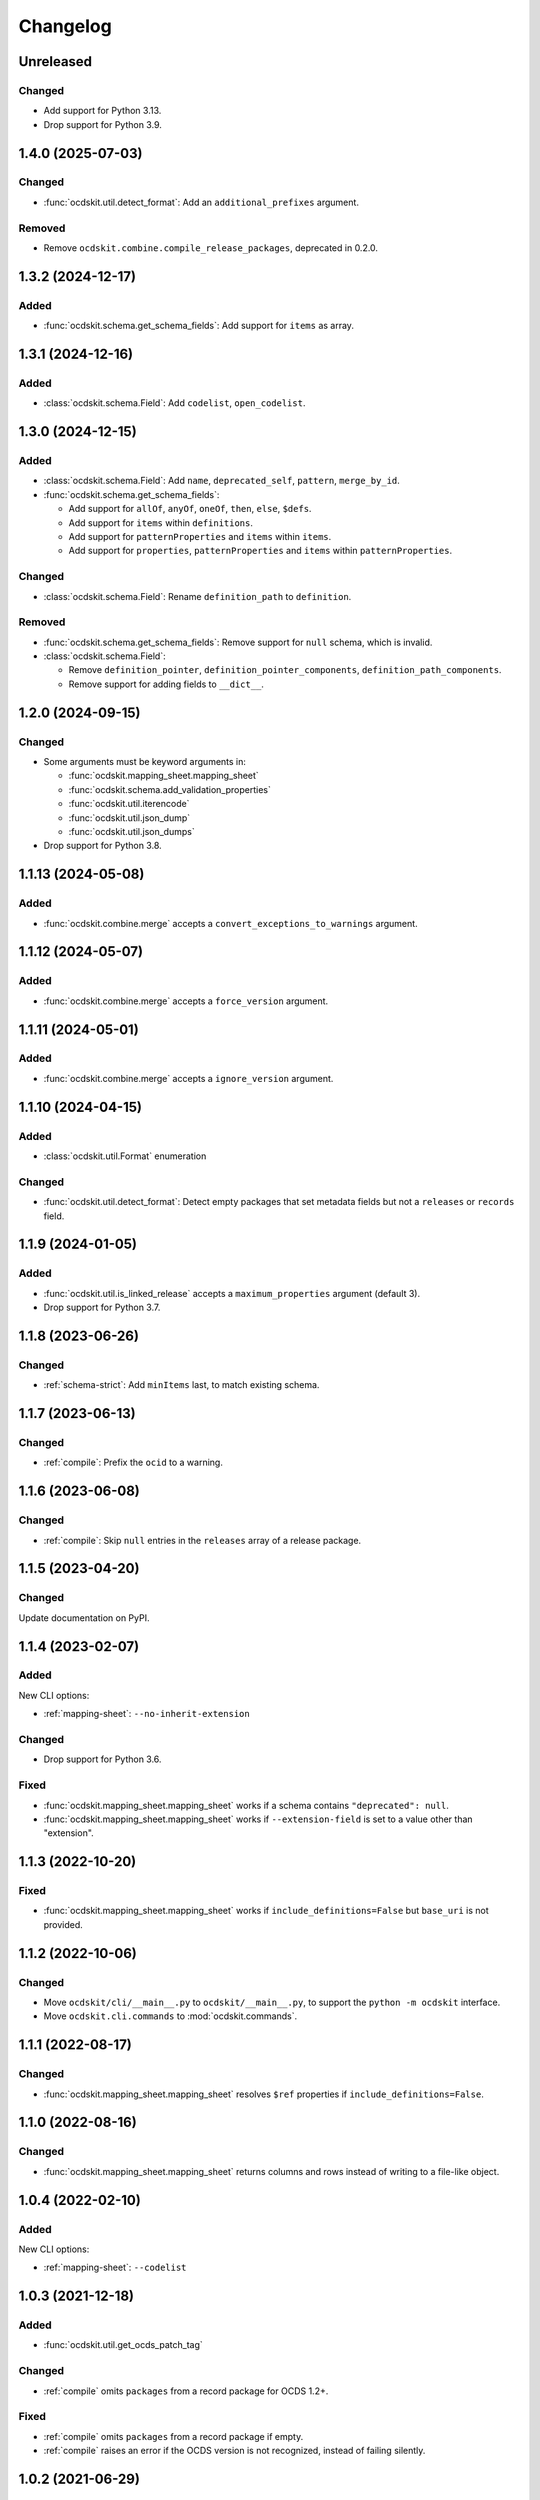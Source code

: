 Changelog
=========

Unreleased
----------

Changed
~~~~~~~

-  Add support for Python 3.13.
-  Drop support for Python 3.9.

1.4.0 (2025-07-03)
------------------

Changed
~~~~~~~

-  :func:`ocdskit.util.detect_format`: Add an ``additional_prefixes`` argument.

Removed
~~~~~~~

-  Remove ``ocdskit.combine.compile_release_packages``, deprecated in 0.2.0.

1.3.2 (2024-12-17)
------------------

Added
~~~~~

-  :func:`ocdskit.schema.get_schema_fields`: Add support for ``items`` as array.

1.3.1 (2024-12-16)
------------------

Added
~~~~~

-  :class:`ocdskit.schema.Field`: Add ``codelist``, ``open_codelist``.

1.3.0 (2024-12-15)
------------------

Added
~~~~~

-  :class:`ocdskit.schema.Field`: Add ``name``, ``deprecated_self``, ``pattern``, ``merge_by_id``.
-  :func:`ocdskit.schema.get_schema_fields`:

   -  Add support for ``allOf``, ``anyOf``, ``oneOf``, ``then``, ``else``, ``$defs``.
   -  Add support for ``items`` within ``definitions``.
   -  Add support for ``patternProperties`` and ``items`` within ``items``.
   -  Add support for ``properties``, ``patternProperties`` and ``items`` within ``patternProperties``.

Changed
~~~~~~~

-  :class:`ocdskit.schema.Field`: Rename ``definition_path`` to ``definition``.

Removed
~~~~~~~

-  :func:`ocdskit.schema.get_schema_fields`: Remove support for ``null`` schema, which is invalid.
-  :class:`ocdskit.schema.Field`:

   -  Remove ``definition_pointer``, ``definition_pointer_components``, ``definition_path_components``.
   -  Remove support for adding fields to ``__dict__``.

1.2.0 (2024-09-15)
------------------

Changed
~~~~~~~

-  Some arguments must be keyword arguments in:

   -  :func:`ocdskit.mapping_sheet.mapping_sheet`
   -  :func:`ocdskit.schema.add_validation_properties`
   -  :func:`ocdskit.util.iterencode`
   -  :func:`ocdskit.util.json_dump`
   -  :func:`ocdskit.util.json_dumps`

-  Drop support for Python 3.8.

1.1.13 (2024-05-08)
-------------------

Added
~~~~~

-  :func:`ocdskit.combine.merge` accepts a ``convert_exceptions_to_warnings`` argument.

1.1.12 (2024-05-07)
-------------------

Added
~~~~~

-  :func:`ocdskit.combine.merge` accepts a ``force_version`` argument.

1.1.11 (2024-05-01)
-------------------

Added
~~~~~

-  :func:`ocdskit.combine.merge` accepts a ``ignore_version`` argument.

1.1.10 (2024-04-15)
-------------------

Added
~~~~~

-  :class:`ocdskit.util.Format` enumeration

Changed
~~~~~~~

-  :func:`ocdskit.util.detect_format`: Detect empty packages that set metadata fields but not a ``releases`` or ``records`` field.

1.1.9 (2024-01-05)
------------------

Added
~~~~~

-  :func:`ocdskit.util.is_linked_release` accepts a ``maximum_properties`` argument (default 3).
-  Drop support for Python 3.7.

1.1.8 (2023-06-26)
------------------

Changed
~~~~~~~

-  :ref:`schema-strict`: Add ``minItems`` last, to match existing schema.

1.1.7 (2023-06-13)
------------------

Changed
~~~~~~~

-  :ref:`compile`: Prefix the ``ocid`` to a warning.

1.1.6 (2023-06-08)
------------------

Changed
~~~~~~~

-  :ref:`compile`: Skip ``null`` entries in the ``releases`` array of a release package.

1.1.5 (2023-04-20)
------------------

Changed
~~~~~~~

Update documentation on PyPI.

1.1.4 (2023-02-07)
------------------

Added
~~~~~

New CLI options:

-  :ref:`mapping-sheet`: ``--no-inherit-extension``

Changed
~~~~~~~

-  Drop support for Python 3.6.

Fixed
~~~~~

-  :func:`ocdskit.mapping_sheet.mapping_sheet` works if a schema contains ``"deprecated": null``.
-  :func:`ocdskit.mapping_sheet.mapping_sheet` works if ``--extension-field`` is set to a value other than "extension".

1.1.3 (2022-10-20)
------------------

Fixed
~~~~~

-  :func:`ocdskit.mapping_sheet.mapping_sheet` works if ``include_definitions=False`` but ``base_uri`` is not provided.

1.1.2 (2022-10-06)
------------------

Changed
~~~~~~~

-  Move ``ocdskit/cli/__main__.py`` to ``ocdskit/__main__.py``, to support the ``python -m ocdskit`` interface.
-  Move ``ocdskit.cli.commands`` to :mod:`ocdskit.commands`.

1.1.1 (2022-08-17)
------------------

Changed
~~~~~~~

-  :func:`ocdskit.mapping_sheet.mapping_sheet` resolves ``$ref`` properties if ``include_definitions=False``.

1.1.0 (2022-08-16)
------------------

Changed
~~~~~~~

-  :func:`ocdskit.mapping_sheet.mapping_sheet` returns columns and rows instead of writing to a file-like object.

1.0.4 (2022-02-10)
------------------

Added
~~~~~

New CLI options:

-  :ref:`mapping-sheet`: ``--codelist``

1.0.3 (2021-12-18)
------------------

Added
~~~~~

-  :func:`ocdskit.util.get_ocds_patch_tag`

Changed
~~~~~~~

-  :ref:`compile` omits ``packages`` from a record package for OCDS 1.2+.

Fixed
~~~~~

-  :ref:`compile` omits ``packages`` from a record package if empty.
-  :ref:`compile` raises an error if the OCDS version is not recognized, instead of failing silently.

1.0.2 (2021-06-29)
------------------

Fixed
~~~~~

-  :ref:`mapping-sheet` correctly populates the ``extension`` column for extension fields on OCDS objects with ``items`` properties that ``$ref``'erence OCDS definitions.

1.0.1 (2021-06-16)
------------------

Changed
~~~~~~~

-  :func:`ocdskit.util.detect_format` accepts a ``reader`` keyword argument: for example, ``gzip.open`` instead of ``open``.

1.0.0 (2021-05-19)
------------------

Changed
~~~~~~~

-  ``validate``: Remove command. Instead, use `lib-cove-ocds <https://github.com/open-contracting/lib-cove-ocds>`__.
-  ``tabulate``: Remove command. Instead, convert the JSON data to CSV format using `Spoonbill <https://github.com/open-contracting/spoonbill>`__ or `Flatten Tool <https://flatten-tool.readthedocs.io/en/latest/usage-ocds/>`__, and then load the CSV files into your preferred database. See:

   -  SQLite's `.import <https://sqlite.org/cli.html#importing_csv_files>`__ command (see also `sqlite-utils <https://sqlite-utils.datasette.io/en/stable/>`__)
   -  PostgreSQL's `COPY <https://www.postgresql.org/docs/current/sql-copy.html>`__ command
   -  MySQL's `LOAD DATA <https://dev.mysql.com/doc/refman/8.0/en/load-data.html>`__ command
   -  csvkit's `csvsql <https://csvkit.readthedocs.io/en/latest/scripts/csvsql.html>`__ command

-  ``convert-to-oc4ids``: Remove command. Instead, use oc4idskit's `convert-from-ocds <https://oc4idskit.readthedocs.io/en/latest/cli.html>`__.
-  ``ocdskit.oc4ids``: Remove module. Instead, use oc4idskit's `transforms <https://oc4idskit.readthedocs.io/en/latest/library.html>`__.

0.2.23 (2021-05-06)
-------------------

Fixed
~~~~~

-  :ref:`mapping-sheet`: Set ``deprecated`` on the extra rows for arrays.

0.2.22 (2021-04-23)
-------------------

Fixed
~~~~~

-  :ref:`schema-strict`: Don't add ``"uniqueItems": true`` to coordinates fields.

0.2.21 (2021-04-10)
-------------------

Added
~~~~~

-  Add Python wheels distribution.

0.2.20 (2021-02-19)
-------------------

Added
~~~~~

New CLI options:

-  :ref:`mapping-sheet`: ``--language``

0.2.19 (2021-02-16)
-------------------

Fixed
~~~~~

-  :ref:`upgrade`: If a party's ``roles`` field isn't set, no error occurs.
-  :ref:`upgrade`: If an organization reference has fewer fields than an organization, no warning is issued.

0.2.18 (2020-12-15)
-------------------

Added
~~~~~

New library method:

-  :func:`ocdskit.util.detect_format`

0.2.17 (2020-12-11)
-------------------

Changed
~~~~~~~

-  ``tabulate``: Supports linked releases and compiled releases.

0.2.16 (2020-10-06)
-------------------

Fixed
~~~~~

-  :ref:`upgrade`: If a party's ``roles`` field isn't a list of strings, no error occurs.

Added
~~~~~

New CLI commands:

-  ``split-project-packages``

0.2.15 (2020-09-30)
-------------------

Changed
~~~~~~~

-  :ref:`upgrade`: If a party's ``roles`` field is a string, it is coerced to an array.

Added
~~~~~

New CLI options:

-  :ref:`mapping-sheet`: ``--no-deprecated``, ``--no-replace-refs``

0.2.14 (2020-09-16)
-------------------

Added
~~~~~

New CLI option:

-  :ref:`schema-strict`: ``--check``

New library method:

-  :func:`ocdskit.schema.add_validation_properties`

0.2.13 (2020-09-16)
-------------------

Fixed
~~~~~

-  ``convert-to-oc4ids`` no longer errors if a party's ``id`` field isn't set.

0.2.12 (2020-08-19)
-------------------

Changed
~~~~~~~

-  :func:`ocdskit.util.get_ocds_minor_version` now supports records.

Fixed
~~~~~

-  :ref:`mapping-sheet` correctly populates the ``extension`` column for extension fields on OCDS objects that ``$ref``'erence OCDS definitions.

0.2.11 (2020-08-12)
-------------------

Changed
~~~~~~~

-  :ref:`mapping-sheet`: The ``extension`` column is now the name of the extension that introduced the JSON path, not the name of the extension that defined the field.

0.2.10 (2020-07-28)
-------------------

Changed
~~~~~~~

-  :ref:`indent` respects ``--ascii``.
-  ``tabulate`` supports any OCDS data.

Fixed
~~~~~

-  :ref:`compile` no longer errors on Windows when using the SQLite backend.

0.2.9 (2020-07-08)
------------------

Fixed
~~~~~

-  :ref:`detect-format` respects ``--root-path``.
-  ``convert-to-oc4ids`` omits ``sector`` and ``documents`` if empty.

0.2.8 (2020-04-29)
------------------

Changed
~~~~~~~

-  :ref:`schema-strict` accepts a filename as a positional argument, instead of a schema as standard input.
-  :ref:`schema-strict` adds constraints to all fields, not only required fields.

0.2.7 (2020-04-23)
------------------

Added
~~~~~

New CLI options:

-  :ref:`combine-record-packages`: ``--version``
-  :ref:`combine-release-packages`: ``--version``
-  :ref:`compile`: ``--version``
-  ``convert-to-oc4ids``: ``--version``
-  :ref:`package-records`: ``--version``
-  :ref:`package-releases`: ``--version``

New library method:

-  :func:`ocdskit.util.is_compiled_release`

Changed
~~~~~~~

-  :ref:`compile` sets ``"version": "1.1"`` even on OCDS 1.0 data (see :func:`ocdskit.combine.merge`).
-  :ref:`package-releases` and :ref:`package-records` omit the ``extensions`` field if empty (see :func:`ocdskit.combine.package_releases` and :func:`ocdskit.combine.package_records`).

Fixed
~~~~~

-  ``convert-to-oc4ids`` sets the ``publishedDate`` field, not the ``published_date`` field.

0.2.6 (2020-04-15)
------------------

Added
~~~~~

New library method:

-  :func:`ocdskit.util.is_linked_release`

Changed
~~~~~~~

-  :ref:`combine-release-packages` and :ref:`combine-record-packages` warn if the ``"releases"`` and ``"records"`` fields aren't set (see :func:`ocdskit.combine.combine_release_packages` and :func:`ocdskit.combine.combine_record_packages`).

0.2.5 (2020-04-14)
------------------

Fixed
~~~~~

-  :ref:`combine-release-packages` and :ref:`combine-record-packages` no longer error if the ``"releases"`` and ``"records"`` fields aren't set (see :func:`ocdskit.combine.combine_release_packages` and :func:`ocdskit.combine.combine_record_packages`).

0.2.4 (2020-03-19)
------------------

Fixed
~~~~~

-  ``convert-to-oc4ids`` no longer errors.

0.2.3 (2020-03-19)
------------------

Added
~~~~~

New CLI commands:

-  ``convert-to-oc4ids``

New library module:

-  ``ocdskit.oc4ids``

Changed
~~~~~~~

-  :ref:`compile` errors if an ``ocid`` field is missing from a release (see :meth:`ocdskit.packager.AbstractBackend.add_release`).
-  :ref:`upgrade` upgrades records (see :func:`ocdskit.upgrade.upgrade_10_11`).

0.2.2 (2020-01-07)
------------------

Changed
~~~~~~~

-  Avoid exception when piping output to tools like ``head``.
-  :ref:`package-releases`, :ref:`package-records`: Use fast writer if ``--size`` is set.
-  :ref:`echo`: Use fast writer (assuming ``--root-path`` is set anytime input is too large).

0.2.1 (2020-01-06)
------------------

Added
~~~~~

New CLI options:

-  :ref:`package-records`: ``--size``
-  :ref:`package-releases`: ``--size``

New CLI commands:

-  :ref:`echo`

Changed
~~~~~~~

-  Implement iterative JSON writer.
-  Use ``orjson`` if available to improve performance of dumping/loading JSON, especially to/from SQL in :ref:`compile` command (see :mod:`ocdskit.packager`).

Fixed
~~~~~

-  :ref:`combine-record-packages` no longer duplicates release package URLs in ``packages`` field (see :func:`ocdskit.combine.combine_record_packages`).

0.2.0 (2019-12-31)
------------------

Added
~~~~~

New library module:

-  :mod:`ocdskit.packager`

Changed
~~~~~~~

CLI:

-  :ref:`compile` accepts either release packages or individual releases (see :func:`ocdskit.combine.merge`).
-  :ref:`compile` is memory efficient if given a long list of inputs (see :func:`ocdskit.combine.merge`).

Library:

-  Deprecate ``ocdskit.combine.compile_release_packages`` in favor of :func:`ocdskit.combine.merge`.

Fixed
~~~~~

-  ``--linked-releases`` no longer uses the same linked releases for all records (see :meth:`ocdskit.packager.Packager.output_records`).

0.1.5 (2019-12-18)
------------------

Added
~~~~~

New library methods:

-  :func:`ocdskit.util.is_record`
-  :func:`ocdskit.util.is_release`

The internal methods ``ocdskit.util.json_load`` and ``ocdskit.util.json_loads`` are removed.

0.1.4 (2019-11-28)
------------------

Added
~~~~~

New CLI options:

-  :ref:`combine-record-packages`: ``--fake``
-  :ref:`combine-release-packages`: ``--fake``
-  :ref:`compile`: ``--fake``
-  :ref:`package-records`: ``--fake``
-  :ref:`package-releases`: ``--fake``

New CLI commands:

-  :ref:`package-records`

New library methods:

-  :func:`ocdskit.combine.package_records`

Changed
~~~~~~~

-  :ref:`mapping-sheet`: Improve documentation of ``--extension`` and ``--extension-field``.

Fixed
~~~~~

-  :ref:`detect-format` correctly detects concatenated JSON, even if subsequent JSON values are non-OCDS values.

0.1.3 (2019-09-26)
------------------

Changed
~~~~~~~

-  Set missing package metadata to ``""`` instead of ``null`` in CLI commands, to mirror library methods.

0.1.2 (2019-09-25)
------------------

Changed
~~~~~~~

-  Align the library methods :func:`ocdskit.util.json_dump` and :func:`ocdskit.util.json_dumps`.

0.1.1 (2019-09-19)
------------------

Fixed
~~~~~

-  :ref:`upgrade` no longer errors if specific fields are ``null``.
-  :ref:`upgrade` no longer errors on packages that have ``parties`` values without ``id`` fields and that declare no version or a version of "1.0".

0.1.0 (2019-09-17)
------------------

Command-line inputs can now be `concatenated JSON <https://en.wikipedia.org/wiki/JSON_streaming#Concatenated_JSON>`__ or JSON arrays, not only `line-delimited JSON <https://en.wikipedia.org/wiki/JSON_streaming#Line-delimited_JSON>`__.

Added
~~~~~

New CLI commands:

-  :ref:`detect-format`

New CLI options:

-  :ref:`package-releases`:

   -  ``--uri``
   -  ``--published-date``
   -  ``--publisher-name``
   -  ``--publisher-uri``
   -  ``--publisher-scheme``
   -  ``--publisher-uid``

-  :ref:`compile`:

   -  ``--publisher-name``
   -  ``--publisher-uri``
   -  ``--publisher-scheme``
   -  ``--publisher-uid``

-  :ref:`combine-record-packages`:

   -  ``--publisher-name``
   -  ``--publisher-uri``
   -  ``--publisher-scheme``
   -  ``--publisher-uid``

-  :ref:`combine-release-packages`:

   -  ``--publisher-name``
   -  ``--publisher-uri``
   -  ``--publisher-scheme``
   -  ``--publisher-uid``

-  :ref:`mapping-sheet`:

   -  ``--order-by``
   -  ``--infer-required``
   -  ``--extension``
   -  ``--extension-field``

The ``--root-path`` option is added to all OCDS commands.

New library methods:

-  :func:`ocdskit.combine.package_releases`
-  :func:`ocdskit.combine.combine_record_packages`
-  :func:`ocdskit.combine.combine_release_packages`
-  ``ocdskit.combine.compile_release_packages``
-  :func:`ocdskit.mapping_sheet.mapping_sheet`
-  :func:`ocdskit.schema.get_schema_fields`

Changed
~~~~~~~

-  **Backwards-incompatible**: :func:`ocdskit.upgrade.upgrade_10_10`, :func:`ocdskit.upgrade.upgrade_11_11` and :func:`ocdskit.upgrade.upgrade_10_11` now return data, instead of only editing in-place.
-  **Backwards-incompatible**: :ref:`mapping-sheet` and :ref:`schema-report` now read a file argument instead of standard input, to support schema that ``$ref`` other schema.
-  :ref:`mapping-sheet` and :ref:`schema-report` support schema from: Open Contracting for Infrastructure Data Standard (OC4IDS), Beneficial Ownership Data Standard (BODS), and Social Investment Data Lab Specification (SEDL).
-  :ref:`mapping-sheet` outputs:

   -  ``enum`` values of ``items``
   -  ``enum`` as "Enum:" instead of "Codelist:"
   -  ``pattern`` as "Pattern:"

-  :ref:`schema-strict` adds ``"uniqueItems": true`` to all arrays, unless ``--no-unique-items`` is set.
-  Use ``https://`` instead of ``http://`` for ``standard.open-contracting.org``.

Fixed
~~~~~

-  :ref:`compile` merges extensions' schema into the release schema before merging releases.
-  :ref:`mapping-sheet` fills in the deprecated column if an object field uses ``$ref``.
-  :ref:`schema-strict` no longer errors if a required field uses ``$ref``.
-  :ref:`upgrade` no longer errors if ``awards`` or ``contracts`` is ``null``.

0.0.5 (2019-01-11)
------------------

Added
~~~~~

New CLI options:

-  :ref:`compile`:

   -  ``--schema``: You can create compiled releases and versioned releases using a specific release schema.
   -  ``--linked-releases``: You can have the record package use linked releases instead of full releases.
   -  ``--uri``, ``--published-date``: You can set the ``uri`` and ``publishedDate`` of the record package.

      -  If not set, these will be ``null`` instead of the ``uri`` and ``publishedDate`` of the last package.

-  :ref:`combine-record-packages`: ``--uri``, ``--published-date``
-  :ref:`combine-release-packages`: ``--uri``, ``--published-date``

New CLI commands:

-  :ref:`upgrade`

Changed
~~~~~~~

-  :ref:`compile` raises an error if the release packages use different versions.
-  :ref:`compile` determines the version of the release schema to use if ``--schema`` isn't set.
-  :ref:`compile`, :ref:`combine-release-packages` and :ref:`combine-record-packages` have a predictable field order.
-  ``measure`` is removed.

Fixed
~~~~~

-  :ref:`indent` prints an error if a path doesn't exist.
-  :ref:`compile`, :ref:`combine-release-packages` and :ref:`combine-record-packages` succeed if the required ``publisher`` field is missing.

0.0.4 (2018-11-23)
------------------

Added
~~~~~

New CLI options:

-  :ref:`schema-report`: ``--no-codelists``, ``--no-definitions``, ``--min-occurrences``

Changed
~~~~~~~

-  :ref:`schema-report` reports definitions that can use a common ``$ref`` in the versioned release schema.
-  :ref:`schema-report` reports open and closed codelists in CSV format.

0.0.3 (2018-11-01)
------------------

Added
~~~~~

New CLI options:

-  :ref:`compile`: ``--package``, ``--versioned``

New CLI commands:

-  :ref:`package-releases`
-  :ref:`split-record-packages`
-  :ref:`split-release-packages`

Changed
~~~~~~~

-  Add helpful error messages if:

   -  the input is not `line-delimited JSON <https://en.wikipedia.org/wiki/JSON_streaming>`__ data.
   -  the input to the :ref:`indent` command is not valid JSON.

-  Change default behavior to print UTF-8 characters instead of escape sequences.
-  Add ``--ascii`` option to print escape sequences instead of UTF-8 characters.
-  Rename base exception class from ``ReportError`` to :class:`OCDSKitError`.

0.0.2 (2018-03-14)
------------------

Added
~~~~~

New CLI options:

-  ``validate``: ``--check-urls`` and ``--timeout``

New CLI commands:

-  :ref:`indent`
-  :ref:`schema-report`
-  :ref:`schema-strict`
-  :ref:`set-closed-codelist-enums`

0.0.1 (2017-12-25)
------------------

Added
~~~~~

New CLI commands:

-  :ref:`combine-record-packages`
-  :ref:`combine-release-packages`
-  :ref:`compile`
-  :ref:`mapping-sheet`
-  ``measure``
-  ``tabulate``
-  ``validate``

